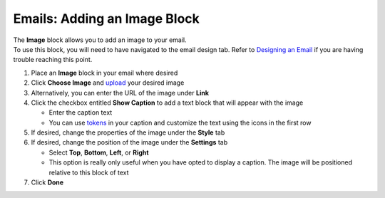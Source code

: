 Emails: Adding an Image Block
=============================

| The **Image** block allows you to add an image to your email.
| To use this block, you will need to have navigated to the email design tab. Refer to `Designing an Email </users/automation/guides/emails/design_email.html>`_ if you are having trouble reaching this point.

#. Place an **Image** block in your email where desired
#. Click **Choose Image** and `upload </users/general/guides/functions_of_the_grid/how_to_upload_a_file.html>`_ your desired image
#. Alternatively, you can enter the URL of the image under **Link**
#. Click the checkbox entitled **Show Caption** to add a text block that will appear with the image

   * Enter the caption text
   * You can use `tokens </users/general/guides/functions_of_the_grid/tokens.html>`_ in your caption and customize the text using the icons in the first row
#. If desired, change the properties of the image under the **Style** tab
#. If desired, change the position of the image under the **Settings** tab

   * Select **Top**, **Bottom**, **Left**, or **Right**
   * This option is really only useful when you have opted to display a caption. The image will be positioned relative to this block of text
#. Click **Done**
